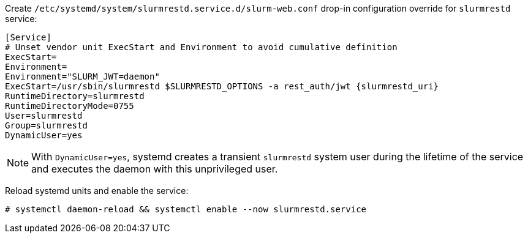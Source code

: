 Create [.path]#`/etc/systemd/system/slurmrestd.service.d/slurm-web.conf`#
drop-in configuration override for `slurmrestd` service:

[source,ini,subs="+attributes"]
----
[Service]
# Unset vendor unit ExecStart and Environment to avoid cumulative definition
ExecStart=
Environment=
Environment="SLURM_JWT=daemon"
ExecStart=/usr/sbin/slurmrestd $SLURMRESTD_OPTIONS -a rest_auth/jwt {slurmrestd_uri}
RuntimeDirectory=slurmrestd
RuntimeDirectoryMode=0755
User=slurmrestd
Group=slurmrestd
DynamicUser=yes
----

NOTE: With `DynamicUser=yes`, systemd creates a transient `slurmrestd` system
user during the lifetime of the service and executes the daemon with this
unprivileged user.

Reload systemd units and enable the service:

[source,console]
----
# systemctl daemon-reload && systemctl enable --now slurmrestd.service
----
